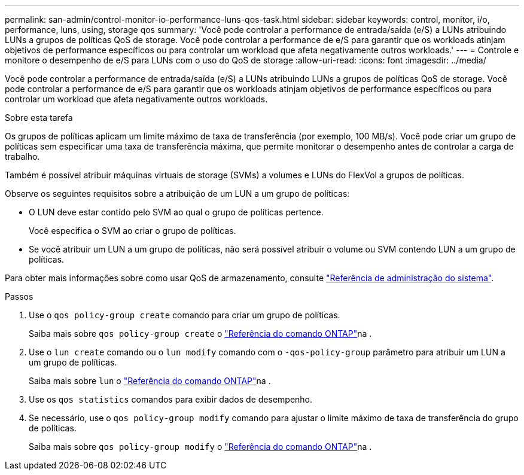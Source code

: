 ---
permalink: san-admin/control-monitor-io-performance-luns-qos-task.html 
sidebar: sidebar 
keywords: control, monitor, i/o, performance, luns, using, storage qos 
summary: 'Você pode controlar a performance de entrada/saída (e/S) a LUNs atribuindo LUNs a grupos de políticas QoS de storage. Você pode controlar a performance de e/S para garantir que os workloads atinjam objetivos de performance específicos ou para controlar um workload que afeta negativamente outros workloads.' 
---
= Controle e monitore o desempenho de e/S para LUNs com o uso do QoS de storage
:allow-uri-read: 
:icons: font
:imagesdir: ../media/


[role="lead"]
Você pode controlar a performance de entrada/saída (e/S) a LUNs atribuindo LUNs a grupos de políticas QoS de storage. Você pode controlar a performance de e/S para garantir que os workloads atinjam objetivos de performance específicos ou para controlar um workload que afeta negativamente outros workloads.

.Sobre esta tarefa
Os grupos de políticas aplicam um limite máximo de taxa de transferência (por exemplo, 100 MB/s). Você pode criar um grupo de políticas sem especificar uma taxa de transferência máxima, que permite monitorar o desempenho antes de controlar a carga de trabalho.

Também é possível atribuir máquinas virtuais de storage (SVMs) a volumes e LUNs do FlexVol a grupos de políticas.

Observe os seguintes requisitos sobre a atribuição de um LUN a um grupo de políticas:

* O LUN deve estar contido pelo SVM ao qual o grupo de políticas pertence.
+
Você especifica o SVM ao criar o grupo de políticas.

* Se você atribuir um LUN a um grupo de políticas, não será possível atribuir o volume ou SVM contendo LUN a um grupo de políticas.


Para obter mais informações sobre como usar QoS de armazenamento, consulte link:../system-admin/index.html["Referência de administração do sistema"].

.Passos
. Use o `qos policy-group create` comando para criar um grupo de políticas.
+
Saiba mais sobre `qos policy-group create` o link:https://docs.netapp.com/us-en/ontap-cli/qos-policy-group-create.html["Referência do comando ONTAP"^]na .

. Use o `lun create` comando ou o `lun modify` comando com o `-qos-policy-group` parâmetro para atribuir um LUN a um grupo de políticas.
+
Saiba mais sobre `lun` o link:https://docs.netapp.com/us-en/ontap-cli/search.html?q=lun["Referência do comando ONTAP"^]na .

. Use os `qos statistics` comandos para exibir dados de desempenho.
. Se necessário, use o `qos policy-group modify` comando para ajustar o limite máximo de taxa de transferência do grupo de políticas.
+
Saiba mais sobre `qos policy-group modify` o link:https://docs.netapp.com/us-en/ontap-cli/qos-policy-group-modify.html["Referência do comando ONTAP"^]na .


